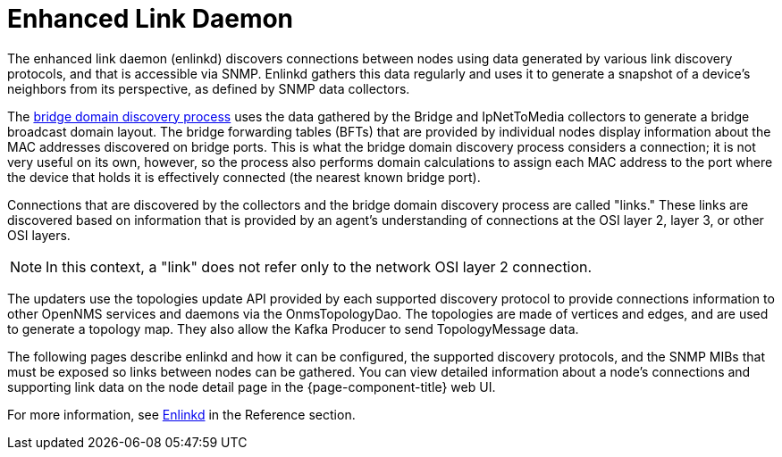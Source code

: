
[[ga-enlinkd]]
= Enhanced Link Daemon

The enhanced link daemon (enlinkd) discovers connections between nodes using data generated by various link discovery protocols, and that is accessible via SNMP.
Enlinkd gathers this data regularly and uses it to generate a snapshot of a device's neighbors from its perspective, as defined by SNMP data collectors.

The xref:operation:topology/enlinkd/layer-2/bridge-discovery.adoc[bridge domain discovery process] uses the data gathered by the Bridge and IpNetToMedia collectors to generate a bridge broadcast domain layout.
The bridge forwarding tables (BFTs) that are provided by individual nodes display information about the MAC addresses discovered on bridge ports.
This is what the bridge domain discovery process considers a connection; it is not very useful on its own, however, so the process also performs domain calculations to assign each MAC address to the port where the device that holds it is effectively connected (the nearest known bridge port).

Connections that are discovered by the collectors and the bridge domain discovery process are called "links."
These links are discovered based on information that is provided by an agent's understanding of connections at the OSI layer 2, layer 3, or other OSI layers.

NOTE: In this context, a "link" does not refer only to the network OSI layer 2 connection.

The updaters use the topologies update API provided by each supported discovery protocol to provide connections information to other OpenNMS services and daemons via the OnmsTopologyDao.
The topologies are made of vertices and edges, and are used to generate a topology map.
They also allow the Kafka Producer to send TopologyMessage data.

The following pages describe enlinkd and how it can be configured, the supported discovery protocols, and the SNMP MIBs that must be exposed so links between nodes can be gathered.
You can view detailed information about a node's connections and supporting link data on the node detail page in the {page-component-title} web UI.

[[ga-enlinkd-daemon]]
For more information, see xref:reference:daemons/daemon-config-files/enlinkd.adoc[Enlinkd] in the Reference section.
